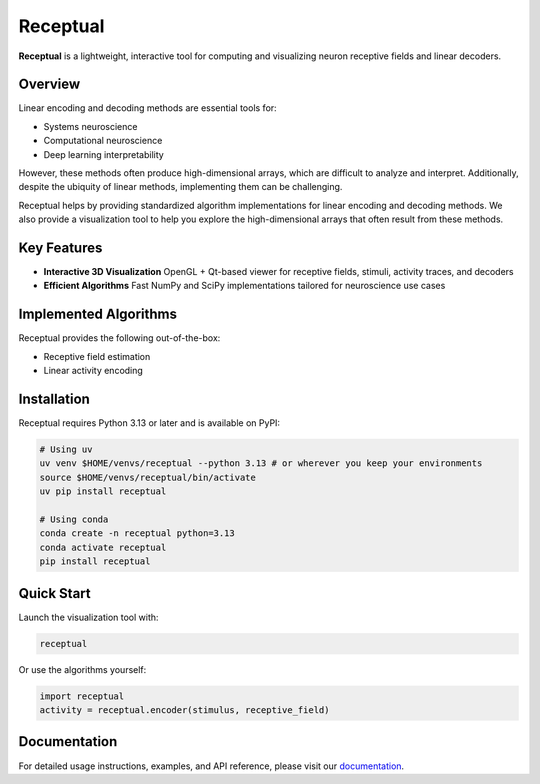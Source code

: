 Receptual
=========
.. image:: https://img.shields.io/pypi/v/receptual.svg
   :target: https://pypi.org/project/receptual/
   :alt: PyPI version

.. image:: https://readthedocs.org/projects/receptual/badge/?version=latest
   :target: https://receptual.readthedocs.io/
   :alt: Read the Docs

.. image:: https://img.shields.io/endpoint?url=https://raw.githubusercontent.com/astral-sh/ruff/main/assets/badge/v2.json
   :target: https://github.com/astral-sh/ruff
   :alt: Ruff

.. image:: https://github.com/rory-bedford/Receptual/actions/workflows/ci.yml/badge.svg
   :target: https://github.com/rory-bedford/Receptual/actions/workflows/ci.yml
   :alt: CI

.. image:: https://img.shields.io/badge/pre--commit-enabled-brightgreen?logo=pre-commit
   :target: https://github.com/pre-commit/pre-commit
   :alt: pre-commit

.. image:: https://codecov.io/gh/rory-bedford/Receptual/graph/badge.svg?token=60S5WLF5PE
   :target: https://codecov.io/gh/rory-bedford/Receptual
   :alt: codecov

.. image:: https://img.shields.io/badge/License-MIT-yellow.svg
   :target: LICENSE
   :alt: License: MIT

**Receptual** is a lightweight, interactive tool for computing and visualizing neuron receptive fields and linear decoders.

.. image:: https://raw.githubusercontent.com/rory-bedford/Receptual/main/assets/receptive_field_white.png
   :alt: Receptual demo
   :width: 400px
   :align: center

Overview
--------

Linear encoding and decoding methods are essential tools for:

- Systems neuroscience
- Computational neuroscience
- Deep learning interpretability

However, these methods often produce high-dimensional arrays, which are difficult to analyze and interpret. Additionally, despite the ubiquity of linear methods, implementing them can be challenging.

Receptual helps by providing standardized algorithm implementations for linear encoding and decoding methods. We also provide a visualization tool to help you explore the high-dimensional arrays that often result from these methods.

Key Features
------------

- **Interactive 3D Visualization**  
  OpenGL + Qt-based viewer for receptive fields, stimuli, activity traces, and decoders

- **Efficient Algorithms**  
  Fast NumPy and SciPy implementations tailored for neuroscience use cases

Implemented Algorithms
----------------------

Receptual provides the following out-of-the-box:

- Receptive field estimation
- Linear activity encoding

Installation
------------

Receptual requires Python 3.13 or later and is available on PyPI:

.. code-block:: bash

   # Using uv
   uv venv $HOME/venvs/receptual --python 3.13 # or wherever you keep your environments
   source $HOME/venvs/receptual/bin/activate
   uv pip install receptual

   # Using conda
   conda create -n receptual python=3.13
   conda activate receptual
   pip install receptual

Quick Start
-----------

Launch the visualization tool with:

.. code-block:: bash

   receptual

Or use the algorithms yourself:

.. code-block:: python

   import receptual
   activity = receptual.encoder(stimulus, receptive_field)

Documentation
-------------

For detailed usage instructions, examples, and API reference, please visit our `documentation <https://receptual.readthedocs.io/>`__.
